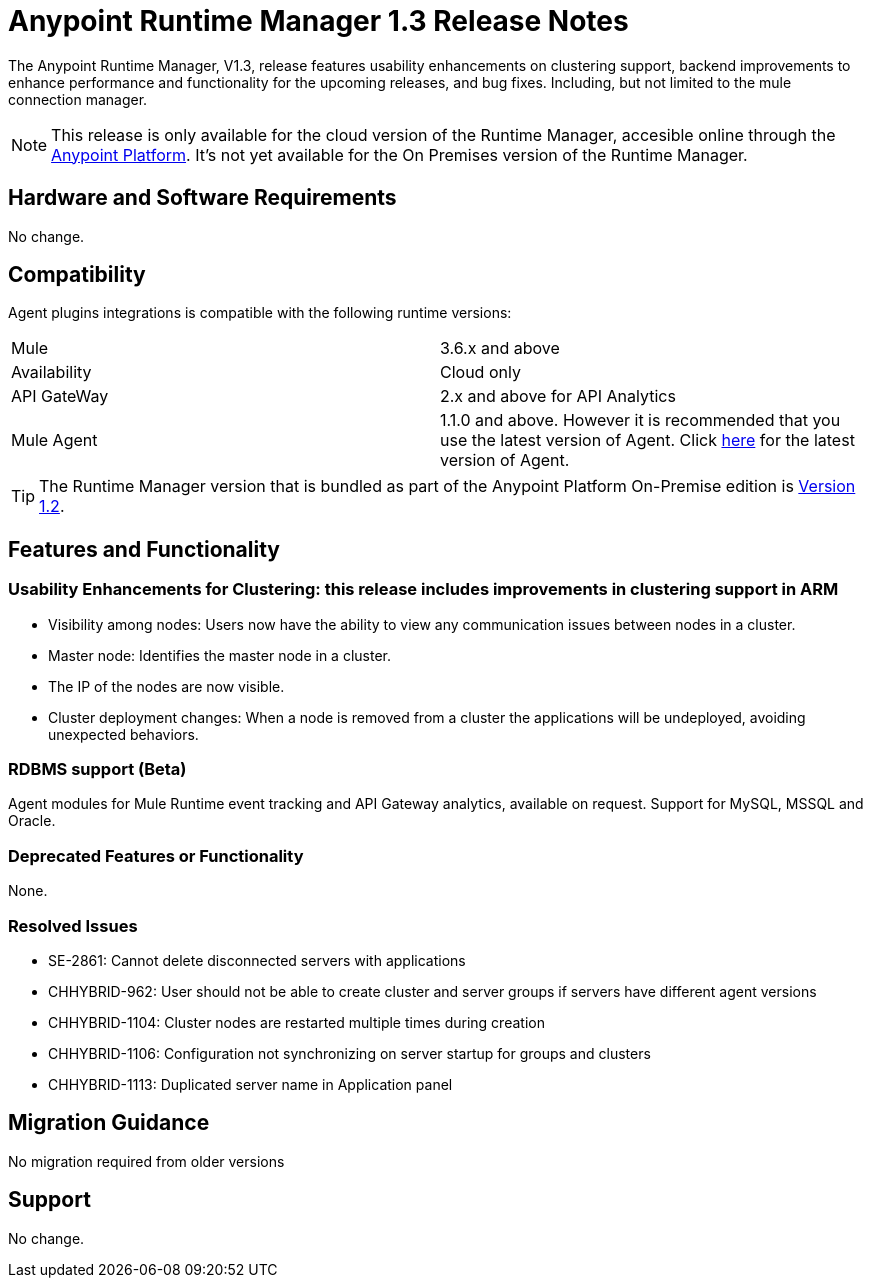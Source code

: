:keywords: arm, runtime manager, release notes

= Anypoint Runtime Manager 1.3 Release Notes

The Anypoint Runtime Manager, V1.3, release features usability enhancements on clustering support, backend improvements to enhance performance and functionality for the upcoming releases, and bug fixes. Including, but not limited to the mule connection manager.

[NOTE]
This release is only available for the cloud version of the Runtime Manager, accesible online through the link:https://anypoint.mulesoft.com/#/signin[Anypoint Platform]. It's not yet available for the On Premises version of the Runtime Manager.

== Hardware and Software Requirements

No change.

== Compatibility

Agent plugins integrations is compatible with the following runtime versions:
[cols="2*a"]
|===
|Mule | 3.6.x and above
|Availability | Cloud only
|API GateWay | 2.x and above for API Analytics
|Mule Agent | 1.1.0 and above. However it is recommended that you use the latest version of Agent. Click link:/release-notes/mule-agent-1.4.0-release-notes[here] for the latest version of Agent.
|===

[TIP]
The Runtime Manager version that is bundled as part of the Anypoint Platform On-Premise edition is link:/release-notes/runtime-manager-1.2.0-release-notes[Version 1.2].

== Features and Functionality

=== Usability Enhancements for Clustering: this release includes improvements in clustering support in ARM

* Visibility among nodes: Users now have the ability to view any communication issues between nodes in a cluster.
* Master node: Identifies the master node in a cluster.
* The IP of the nodes are now visible.
* Cluster deployment changes: When a node is removed from a cluster the applications will be undeployed, avoiding unexpected behaviors.


=== RDBMS support (Beta)

Agent modules for Mule Runtime event tracking and API Gateway analytics, available on request. Support for MySQL, MSSQL and Oracle.

=== Deprecated Features or Functionality

None.

=== Resolved Issues

* SE-2861: Cannot delete disconnected servers with applications
* CHHYBRID-962:  User should not be able to create cluster and server groups if servers have different agent versions
* CHHYBRID-1104: Cluster nodes are restarted multiple times during creation
* CHHYBRID-1106: Configuration not synchronizing on server startup for groups and clusters
* CHHYBRID-1113: Duplicated server name in Application panel


== Migration Guidance

No migration required from older versions

== Support

No change.

